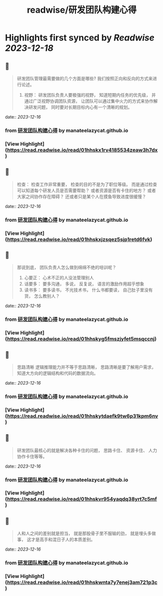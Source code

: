 :PROPERTIES:
:title: readwise/研发团队构建心得
:END:

:PROPERTIES:
:author: [[manateelazycat.github.io]]
:full-title: "研发团队构建心得"
:category: [[articles]]
:url: https://manateelazycat.github.io/2023/12/14/developer-team/
:image-url: https://readwise-assets.s3.amazonaws.com/static/images/article4.6bc1851654a0.png
:END:

* Highlights first synced by [[Readwise]] [[2023-12-18]]
** 📌
#+BEGIN_QUOTE
研发团队管理最需要做的几个方面是哪些? 我们按照正向和反向的方式来进行论述。

1.  视野： 研发团队负责人要极强的视野， 知道短期内任务的优先级， 并通过广泛视野协调团队资源， 让团队可以通过集中火力的方式来协作解决研发问题， 同时要对长期目标内心有一个清晰的规划。 
#+END_QUOTE
    date:: [[2023-12-16]]
*** from _研发团队构建心得_ by manateelazycat.github.io
*** [View Highlight](https://read.readwise.io/read/01hhskx1rv4185534zeaw3h7dx)
** 📌
#+BEGIN_QUOTE
检查： 检查工作非常重要， 检查的目的不是为了职位等级。 而是通过检查可以知道每个研发人员是否需要帮助？ 或者资源是否有卡住的地方？ 或者大家之间协作存在障碍？ 还或者只是某个人在摸鱼导致进度很缓慢？ 
#+END_QUOTE
    date:: [[2023-12-16]]
*** from _研发团队构建心得_ by manateelazycat.github.io
*** [View Highlight](https://read.readwise.io/read/01hhskxjzsqez5sjp1retd6fvk)
** 📌
#+BEGIN_QUOTE
那说到底， 团队负责人怎么做到绵绵不绝的培训呢？

1.  心要正： 心术不正的人没法管理别人
2.  话要多： 要多沟通， 多说， 反复说， 语言的激励作用超乎想象
3.  读书多： 要多读书， 不光技术书， 什么书都要读， 自己肚子里没有货， 怎么教别人？ 
#+END_QUOTE
    date:: [[2023-12-16]]
*** from _研发团队构建心得_ by manateelazycat.github.io
*** [View Highlight](https://read.readwise.io/read/01hhskyg5fmszjyfet5msqccnj)
** 📌
#+BEGIN_QUOTE
思路清晰 逻辑推理能力并不等于思路清晰， 思路清晰是要了解用户需求， 知道大方向的逻辑结构和代码的数据流向。 
#+END_QUOTE
    date:: [[2023-12-16]]
*** from _研发团队构建心得_ by manateelazycat.github.io
*** [View Highlight](https://read.readwise.io/read/01hhskytdaefk9tw6p31kpm6nv)
** 📌
#+BEGIN_QUOTE
研发团队最核心的就是解决各种卡住的问题， 思路卡住、 资源卡住、 人力协作卡住等等。 
#+END_QUOTE
    date:: [[2023-12-16]]
*** from _研发团队构建心得_ by manateelazycat.github.io
*** [View Highlight](https://read.readwise.io/read/01hhskvr954yaqdq38yrt7c5mf)
** 📌
#+BEGIN_QUOTE
人和人之间的差别就是担当， 就是那股骨子里不服输的劲， 就是埋头多做事， 这才是高手和混日子人的本质差别。 
#+END_QUOTE
    date:: [[2023-12-16]]
*** from _研发团队构建心得_ by manateelazycat.github.io
*** [View Highlight](https://read.readwise.io/read/01hhskwnta7y7enej3am721p3c)